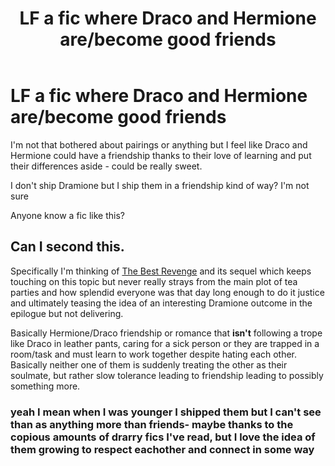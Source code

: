 #+TITLE: LF a fic where Draco and Hermione are/become good friends

* LF a fic where Draco and Hermione are/become good friends
:PROPERTIES:
:Author: elijahdmmt
:Score: 4
:DateUnix: 1589895091.0
:DateShort: 2020-May-19
:FlairText: Request
:END:
I'm not that bothered about pairings or anything but I feel like Draco and Hermione could have a friendship thanks to their love of learning and put their differences aside - could be really sweet.

I don't ship Dramione but I ship them in a friendship kind of way? I'm not sure

Anyone know a fic like this?


** Can I second this.

Specifically I'm thinking of [[https://www.fanfiction.net/s/4912291/1/The-Best-Revenge][The Best Revenge]] and its sequel which keeps touching on this topic but never really strays from the main plot of tea parties and how splendid everyone was that day long enough to do it justice and ultimately teasing the idea of an interesting Dramione outcome in the epilogue but not delivering.

Basically Hermione/Draco friendship or romance that *isn't* following a trope like Draco in leather pants, caring for a sick person or they are trapped in a room/task and must learn to work together despite hating each other. Basically neither one of them is suddenly treating the other as their soulmate, but rather slow tolerance leading to friendship leading to possibly something more.
:PROPERTIES:
:Author: theelectricmayor
:Score: 3
:DateUnix: 1589897713.0
:DateShort: 2020-May-19
:END:

*** yeah I mean when I was younger I shipped them but I can't see than as anything more than friends- maybe thanks to the copious amounts of drarry fics I've read, but I love the idea of them growing to respect eachother and connect in some way
:PROPERTIES:
:Author: elijahdmmt
:Score: 2
:DateUnix: 1589901329.0
:DateShort: 2020-May-19
:END:
